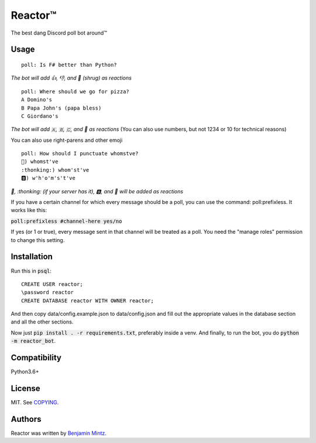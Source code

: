Reactor™
========

.. image:: https://discordbots.org/api/widget/status/323505480766849026.svg?noavatar=true
	:target: https://discordbots.org/bot/323505480766849026
	:alt: Discord Bots List

The best dang Discord poll bot around™

Usage
-----

::

	poll: Is F# better than Python?

*The bot will add 👍, 👎, and 🤷 (shrug) as reactions* ::

	poll: Where should we go for pizza?
	A Domino's
	B Papa John's (papa bless)
	C Giordano's

*The bot will add 🇦, 🇧, 🇨, and 🤷 as reactions*
(You can also use numbers, but not 1234 or 10 for technical reasons)

You can also use right-parens and other emoji ::

	poll: How should I punctuate whomstve?
	🤔) whomst've
	:thonking:) whom'st've
	🅱️) w'h'o'm's't've
	

*🤔, \:thonking\: (if your server has it), 🅱️, and 🤷 will be added as reactions*


If you have a certain channel for which every message should be a poll,
you can use the command: poll:prefixless. It works like this:

:code:`poll:prefixless #channel-here yes/no`

If yes (or 1 or true), every message sent in that channel will be treated as a poll.
You need the "manage roles" permission to change this setting.


Installation
------------

Run this in :code:`psql`::

	CREATE USER reactor;
	\password reactor
	CREATE DATABASE reactor WITH OWNER reactor;

And then copy data/config.example.json to data/config.json and fill out the appropriate values
in the database section and all the other sections.

Now just :code:`pip install . -r requirements.txt`, preferably inside a venv.
And finally, to run the bot, you do :code:`python -m reactor_bot`.

Compatibility
-------------

Python3.6+

License
-------

MIT. See `COPYING </COPYING>`_.

Authors
-------

Reactor was written by `Benjamin Mintz <bmintz@protonmail.com>`_.
